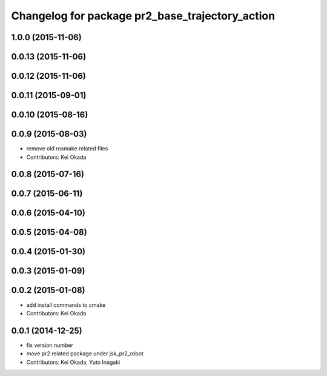 ^^^^^^^^^^^^^^^^^^^^^^^^^^^^^^^^^^^^^^^^^^^^^^^^
Changelog for package pr2_base_trajectory_action
^^^^^^^^^^^^^^^^^^^^^^^^^^^^^^^^^^^^^^^^^^^^^^^^

1.0.0 (2015-11-06)
------------------

0.0.13 (2015-11-06)
-------------------

0.0.12 (2015-11-06)
-------------------

0.0.11 (2015-09-01)
-------------------

0.0.10 (2015-08-16)
-------------------

0.0.9 (2015-08-03)
------------------
* remove old rosmake related files
* Contributors: Kei Okada

0.0.8 (2015-07-16)
------------------

0.0.7 (2015-06-11)
------------------

0.0.6 (2015-04-10)
------------------

0.0.5 (2015-04-08)
------------------

0.0.4 (2015-01-30)
------------------

0.0.3 (2015-01-09)
------------------

0.0.2 (2015-01-08)
------------------
* add install commands to cmake
* Contributors: Kei Okada

0.0.1 (2014-12-25)
------------------
* fix version number
* move pr2 related package under jsk_pr2_robot
* Contributors: Kei Okada, Yuto Inagaki
